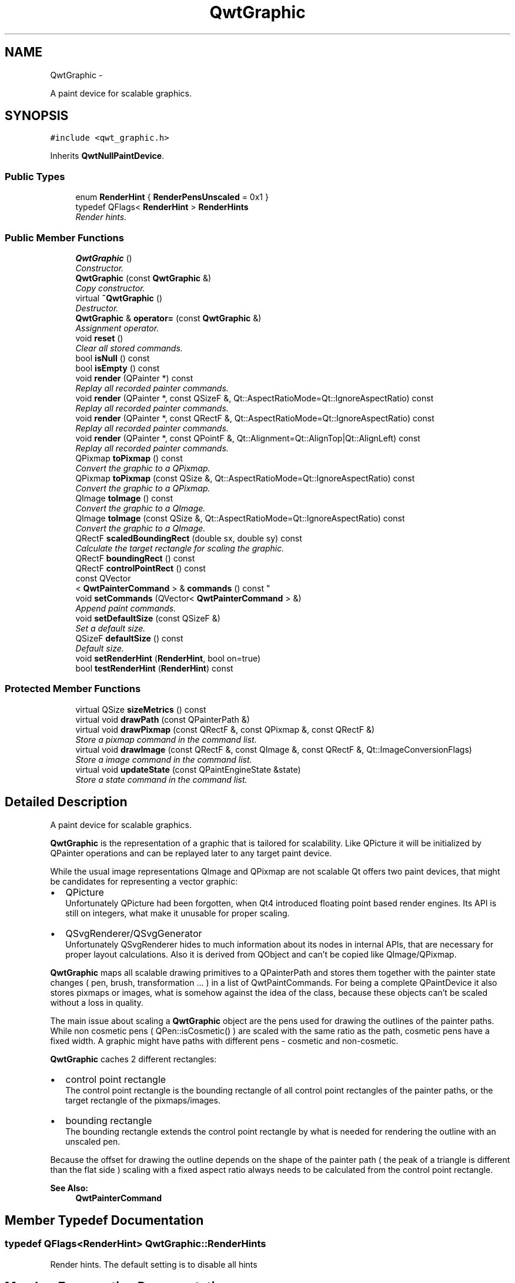 .TH "QwtGraphic" 3 "Thu Dec 11 2014" "Version 6.1.2" "Qwt User's Guide" \" -*- nroff -*-
.ad l
.nh
.SH NAME
QwtGraphic \- 
.PP
A paint device for scalable graphics\&.  

.SH SYNOPSIS
.br
.PP
.PP
\fC#include <qwt_graphic\&.h>\fP
.PP
Inherits \fBQwtNullPaintDevice\fP\&.
.SS "Public Types"

.in +1c
.ti -1c
.RI "enum \fBRenderHint\fP { \fBRenderPensUnscaled\fP = 0x1 }"
.br
.ti -1c
.RI "typedef QFlags< \fBRenderHint\fP > \fBRenderHints\fP"
.br
.RI "\fIRender hints\&. \fP"
.in -1c
.SS "Public Member Functions"

.in +1c
.ti -1c
.RI "\fBQwtGraphic\fP ()"
.br
.RI "\fIConstructor\&. \fP"
.ti -1c
.RI "\fBQwtGraphic\fP (const \fBQwtGraphic\fP &)"
.br
.RI "\fICopy constructor\&. \fP"
.ti -1c
.RI "virtual \fB~QwtGraphic\fP ()"
.br
.RI "\fIDestructor\&. \fP"
.ti -1c
.RI "\fBQwtGraphic\fP & \fBoperator=\fP (const \fBQwtGraphic\fP &)"
.br
.RI "\fIAssignment operator\&. \fP"
.ti -1c
.RI "void \fBreset\fP ()"
.br
.RI "\fIClear all stored commands\&. \fP"
.ti -1c
.RI "bool \fBisNull\fP () const "
.br
.ti -1c
.RI "bool \fBisEmpty\fP () const "
.br
.ti -1c
.RI "void \fBrender\fP (QPainter *) const "
.br
.RI "\fIReplay all recorded painter commands\&. \fP"
.ti -1c
.RI "void \fBrender\fP (QPainter *, const QSizeF &, Qt::AspectRatioMode=Qt::IgnoreAspectRatio) const "
.br
.RI "\fIReplay all recorded painter commands\&. \fP"
.ti -1c
.RI "void \fBrender\fP (QPainter *, const QRectF &, Qt::AspectRatioMode=Qt::IgnoreAspectRatio) const "
.br
.RI "\fIReplay all recorded painter commands\&. \fP"
.ti -1c
.RI "void \fBrender\fP (QPainter *, const QPointF &, Qt::Alignment=Qt::AlignTop|Qt::AlignLeft) const "
.br
.RI "\fIReplay all recorded painter commands\&. \fP"
.ti -1c
.RI "QPixmap \fBtoPixmap\fP () const "
.br
.RI "\fIConvert the graphic to a QPixmap\&. \fP"
.ti -1c
.RI "QPixmap \fBtoPixmap\fP (const QSize &, Qt::AspectRatioMode=Qt::IgnoreAspectRatio) const "
.br
.RI "\fIConvert the graphic to a QPixmap\&. \fP"
.ti -1c
.RI "QImage \fBtoImage\fP () const "
.br
.RI "\fIConvert the graphic to a QImage\&. \fP"
.ti -1c
.RI "QImage \fBtoImage\fP (const QSize &, Qt::AspectRatioMode=Qt::IgnoreAspectRatio) const "
.br
.RI "\fIConvert the graphic to a QImage\&. \fP"
.ti -1c
.RI "QRectF \fBscaledBoundingRect\fP (double sx, double sy) const "
.br
.RI "\fICalculate the target rectangle for scaling the graphic\&. \fP"
.ti -1c
.RI "QRectF \fBboundingRect\fP () const "
.br
.ti -1c
.RI "QRectF \fBcontrolPointRect\fP () const "
.br
.ti -1c
.RI "const QVector
.br
< \fBQwtPainterCommand\fP > & \fBcommands\fP () const "
.br
.ti -1c
.RI "void \fBsetCommands\fP (QVector< \fBQwtPainterCommand\fP > &)"
.br
.RI "\fIAppend paint commands\&. \fP"
.ti -1c
.RI "void \fBsetDefaultSize\fP (const QSizeF &)"
.br
.RI "\fISet a default size\&. \fP"
.ti -1c
.RI "QSizeF \fBdefaultSize\fP () const "
.br
.RI "\fIDefault size\&. \fP"
.ti -1c
.RI "void \fBsetRenderHint\fP (\fBRenderHint\fP, bool on=true)"
.br
.ti -1c
.RI "bool \fBtestRenderHint\fP (\fBRenderHint\fP) const "
.br
.in -1c
.SS "Protected Member Functions"

.in +1c
.ti -1c
.RI "virtual QSize \fBsizeMetrics\fP () const "
.br
.ti -1c
.RI "virtual void \fBdrawPath\fP (const QPainterPath &)"
.br
.ti -1c
.RI "virtual void \fBdrawPixmap\fP (const QRectF &, const QPixmap &, const QRectF &)"
.br
.RI "\fIStore a pixmap command in the command list\&. \fP"
.ti -1c
.RI "virtual void \fBdrawImage\fP (const QRectF &, const QImage &, const QRectF &, Qt::ImageConversionFlags)"
.br
.RI "\fIStore a image command in the command list\&. \fP"
.ti -1c
.RI "virtual void \fBupdateState\fP (const QPaintEngineState &state)"
.br
.RI "\fIStore a state command in the command list\&. \fP"
.in -1c
.SH "Detailed Description"
.PP 
A paint device for scalable graphics\&. 

\fBQwtGraphic\fP is the representation of a graphic that is tailored for scalability\&. Like QPicture it will be initialized by QPainter operations and can be replayed later to any target paint device\&.
.PP
While the usual image representations QImage and QPixmap are not scalable Qt offers two paint devices, that might be candidates for representing a vector graphic:
.PP
.IP "\(bu" 2
QPicture
.br
 Unfortunately QPicture had been forgotten, when Qt4 introduced floating point based render engines\&. Its API is still on integers, what make it unusable for proper scaling\&.
.IP "\(bu" 2
QSvgRenderer/QSvgGenerator
.br
 Unfortunately QSvgRenderer hides to much information about its nodes in internal APIs, that are necessary for proper layout calculations\&. Also it is derived from QObject and can't be copied like QImage/QPixmap\&.
.PP
.PP
\fBQwtGraphic\fP maps all scalable drawing primitives to a QPainterPath and stores them together with the painter state changes ( pen, brush, transformation \&.\&.\&. ) in a list of QwtPaintCommands\&. For being a complete QPaintDevice it also stores pixmaps or images, what is somehow against the idea of the class, because these objects can't be scaled without a loss in quality\&.
.PP
The main issue about scaling a \fBQwtGraphic\fP object are the pens used for drawing the outlines of the painter paths\&. While non cosmetic pens ( QPen::isCosmetic() ) are scaled with the same ratio as the path, cosmetic pens have a fixed width\&. A graphic might have paths with different pens - cosmetic and non-cosmetic\&.
.PP
\fBQwtGraphic\fP caches 2 different rectangles:
.PP
.IP "\(bu" 2
control point rectangle
.br
 The control point rectangle is the bounding rectangle of all control point rectangles of the painter paths, or the target rectangle of the pixmaps/images\&.
.IP "\(bu" 2
bounding rectangle
.br
 The bounding rectangle extends the control point rectangle by what is needed for rendering the outline with an unscaled pen\&.
.PP
.PP
Because the offset for drawing the outline depends on the shape of the painter path ( the peak of a triangle is different than the flat side ) scaling with a fixed aspect ratio always needs to be calculated from the control point rectangle\&.
.PP
\fBSee Also:\fP
.RS 4
\fBQwtPainterCommand\fP 
.RE
.PP

.SH "Member Typedef Documentation"
.PP 
.SS "typedef QFlags<\fBRenderHint\fP> \fBQwtGraphic::RenderHints\fP"

.PP
Render hints\&. The default setting is to disable all hints 
.SH "Member Enumeration Documentation"
.PP 
.SS "enum \fBQwtGraphic::RenderHint\fP"
Hint how to render a graphic 
.PP
\fBSee Also:\fP
.RS 4
\fBsetRenderHint()\fP, \fBtestRenderHint()\fP 
.RE
.PP

.PP
\fBEnumerator\fP
.in +1c
.TP
\fB\fIRenderPensUnscaled \fP\fP
When rendering a \fBQwtGraphic\fP a specific scaling between the \fBcontrolPointRect()\fP and the coordinates of the target rectangle is set up internally in \fBrender()\fP\&.
.PP
When RenderPensUnscaled is set this specific scaling is applied for the control points only, but not for the pens\&. All other painter transformations ( set up by application code ) are supposed to work like usual\&.
.PP
\fBSee Also:\fP
.RS 4
\fBrender()\fP; 
.RE
.PP

.SH "Constructor & Destructor Documentation"
.PP 
.SS "QwtGraphic::QwtGraphic ()"

.PP
Constructor\&. Initializes a null graphic 
.PP
\fBSee Also:\fP
.RS 4
\fBisNull()\fP 
.RE
.PP

.SS "QwtGraphic::QwtGraphic (const \fBQwtGraphic\fP &other)"

.PP
Copy constructor\&. 
.PP
\fBParameters:\fP
.RS 4
\fIother\fP Source 
.RE
.PP
\fBSee Also:\fP
.RS 4
\fBoperator=()\fP 
.RE
.PP

.SH "Member Function Documentation"
.PP 
.SS "QRectF QwtGraphic::boundingRect () const"
The bounding rectangle is the \fBcontrolPointRect()\fP extended by the areas needed for rendering the outlines with unscaled pens\&.
.PP
\fBReturns:\fP
.RS 4
Bounding rectangle of the graphic 
.RE
.PP
\fBSee Also:\fP
.RS 4
\fBcontrolPointRect()\fP, \fBscaledBoundingRect()\fP 
.RE
.PP

.SS "const QVector< \fBQwtPainterCommand\fP > & QwtGraphic::commands () const"

.PP
\fBReturns:\fP
.RS 4
List of recorded paint commands 
.RE
.PP
\fBSee Also:\fP
.RS 4
\fBsetCommands()\fP 
.RE
.PP

.SS "QRectF QwtGraphic::controlPointRect () const"
The control point rectangle is the bounding rectangle of all control points of the paths and the target rectangles of the images/pixmaps\&.
.PP
\fBReturns:\fP
.RS 4
Control point rectangle 
.RE
.PP
\fBSee Also:\fP
.RS 4
\fBboundingRect()\fP, \fBscaledBoundingRect()\fP 
.RE
.PP

.SS "QSizeF QwtGraphic::defaultSize () const"

.PP
Default size\&. When a non empty size has been assigned by \fBsetDefaultSize()\fP this size will be returned\&. Otherwise the default size is the size of the bounding rectangle\&.
.PP
The default size is used in all methods rendering the graphic, where no size is explicitly specified\&.
.PP
\fBReturns:\fP
.RS 4
Default size 
.RE
.PP
\fBSee Also:\fP
.RS 4
\fBsetDefaultSize()\fP, \fBboundingRect()\fP 
.RE
.PP

.SS "void QwtGraphic::drawImage (const QRectF &rect, const QImage &image, const QRectF &subRect, Qt::ImageConversionFlagsflags)\fC [protected]\fP, \fC [virtual]\fP"

.PP
Store a image command in the command list\&. 
.PP
\fBParameters:\fP
.RS 4
\fIrect\fP traget rectangle 
.br
\fIimage\fP Image to be painted 
.br
\fIsubRect\fP Reactangle of the pixmap to be painted 
.br
\fIflags\fP Image conversion flags
.RE
.PP
\fBSee Also:\fP
.RS 4
QPaintEngine::drawImage() 
.RE
.PP

.PP
Reimplemented from \fBQwtNullPaintDevice\fP\&.
.SS "void QwtGraphic::drawPath (const QPainterPath &path)\fC [protected]\fP, \fC [virtual]\fP"
Store a path command in the command list
.PP
\fBParameters:\fP
.RS 4
\fIpath\fP Painter path 
.RE
.PP
\fBSee Also:\fP
.RS 4
QPaintEngine::drawPath() 
.RE
.PP

.PP
Reimplemented from \fBQwtNullPaintDevice\fP\&.
.SS "void QwtGraphic::drawPixmap (const QRectF &rect, const QPixmap &pixmap, const QRectF &subRect)\fC [protected]\fP, \fC [virtual]\fP"

.PP
Store a pixmap command in the command list\&. 
.PP
\fBParameters:\fP
.RS 4
\fIrect\fP target rectangle 
.br
\fIpixmap\fP Pixmap to be painted 
.br
\fIsubRect\fP Reactangle of the pixmap to be painted
.RE
.PP
\fBSee Also:\fP
.RS 4
QPaintEngine::drawPixmap() 
.RE
.PP

.PP
Reimplemented from \fBQwtNullPaintDevice\fP\&.
.SS "bool QwtGraphic::isEmpty () const"

.PP
\fBReturns:\fP
.RS 4
True, when the bounding rectangle is empty 
.RE
.PP
\fBSee Also:\fP
.RS 4
\fBboundingRect()\fP, \fBisNull()\fP 
.RE
.PP

.SS "bool QwtGraphic::isNull () const"

.PP
\fBReturns:\fP
.RS 4
True, when no painter commands have been stored 
.RE
.PP
\fBSee Also:\fP
.RS 4
\fBisEmpty()\fP, \fBcommands()\fP 
.RE
.PP

.SS "\fBQwtGraphic\fP & QwtGraphic::operator= (const \fBQwtGraphic\fP &other)"

.PP
Assignment operator\&. 
.PP
\fBParameters:\fP
.RS 4
\fIother\fP Source 
.RE
.PP
\fBReturns:\fP
.RS 4
A reference of this object 
.RE
.PP

.SS "void QwtGraphic::render (QPainter *painter) const"

.PP
Replay all recorded painter commands\&. 
.PP
\fBParameters:\fP
.RS 4
\fIpainter\fP Qt painter 
.RE
.PP

.SS "void QwtGraphic::render (QPainter *painter, const QSizeF &size, Qt::AspectRatioModeaspectRatioMode = \fCQt::IgnoreAspectRatio\fP) const"

.PP
Replay all recorded painter commands\&. The graphic is scaled to fit into the rectangle of the given size starting at ( 0, 0 )\&.
.PP
\fBParameters:\fP
.RS 4
\fIpainter\fP Qt painter 
.br
\fIsize\fP Size for the scaled graphic 
.br
\fIaspectRatioMode\fP Mode how to scale - See Qt::AspectRatioMode 
.RE
.PP

.SS "void QwtGraphic::render (QPainter *painter, const QRectF &rect, Qt::AspectRatioModeaspectRatioMode = \fCQt::IgnoreAspectRatio\fP) const"

.PP
Replay all recorded painter commands\&. The graphic is scaled to fit into the given rectangle
.PP
\fBParameters:\fP
.RS 4
\fIpainter\fP Qt painter 
.br
\fIrect\fP Rectangle for the scaled graphic 
.br
\fIaspectRatioMode\fP Mode how to scale - See Qt::AspectRatioMode 
.RE
.PP

.SS "void QwtGraphic::render (QPainter *painter, const QPointF &pos, Qt::Alignmentalignment = \fCQt::AlignTop | Qt::AlignLeft\fP) const"

.PP
Replay all recorded painter commands\&. The graphic is scaled to the \fBdefaultSize()\fP and aligned to a position\&.
.PP
\fBParameters:\fP
.RS 4
\fIpainter\fP Qt painter 
.br
\fIpos\fP Reference point, where to render 
.br
\fIalignment\fP Flags how to align the target rectangle to pos\&. 
.RE
.PP

.SS "void QwtGraphic::reset ()"

.PP
Clear all stored commands\&. 
.PP
\fBSee Also:\fP
.RS 4
\fBisNull()\fP 
.RE
.PP

.SS "QRectF QwtGraphic::scaledBoundingRect (doublesx, doublesy) const"

.PP
Calculate the target rectangle for scaling the graphic\&. 
.PP
\fBParameters:\fP
.RS 4
\fIsx\fP Horizontal scaling factor 
.br
\fIsy\fP Vertical scaling factor
.RE
.PP
\fBNote:\fP
.RS 4
In case of paths that are painted with a cosmetic pen ( see QPen::isCosmetic() ) the target rectangle is different to multiplying the bounding rectangle\&.
.RE
.PP
\fBReturns:\fP
.RS 4
Scaled bounding rectangle 
.RE
.PP
\fBSee Also:\fP
.RS 4
\fBboundingRect()\fP, \fBcontrolPointRect()\fP 
.RE
.PP

.SS "void QwtGraphic::setCommands (QVector< \fBQwtPainterCommand\fP > &commands)"

.PP
Append paint commands\&. 
.PP
\fBParameters:\fP
.RS 4
\fIcommands\fP Paint commands 
.RE
.PP
\fBSee Also:\fP
.RS 4
\fBcommands()\fP 
.RE
.PP

.SS "void QwtGraphic::setDefaultSize (const QSizeF &size)"

.PP
Set a default size\&. The default size is used in all methods rendering the graphic, where no size is explicitly specified\&. Assigning an empty size means, that the default size will be calculated from the bounding rectangle\&.
.PP
The default setting is an empty size\&.
.PP
\fBParameters:\fP
.RS 4
\fIsize\fP Default size
.RE
.PP
\fBSee Also:\fP
.RS 4
\fBdefaultSize()\fP, \fBboundingRect()\fP 
.RE
.PP

.SS "void QwtGraphic::setRenderHint (\fBRenderHint\fPhint, boolon = \fCtrue\fP)"
Toggle an render hint
.PP
\fBParameters:\fP
.RS 4
\fIhint\fP Render hint 
.br
\fIon\fP true/false
.RE
.PP
\fBSee Also:\fP
.RS 4
\fBtestRenderHint()\fP, \fBRenderHint\fP 
.RE
.PP

.SS "QSize QwtGraphic::sizeMetrics () const\fC [protected]\fP, \fC [virtual]\fP"

.PP
\fBReturns:\fP
.RS 4
Ceiled \fBdefaultSize()\fP 
.RE
.PP

.PP
Implements \fBQwtNullPaintDevice\fP\&.
.SS "bool QwtGraphic::testRenderHint (\fBRenderHint\fPhint) const"
Test a render hint
.PP
\fBParameters:\fP
.RS 4
\fIhint\fP Render hint 
.RE
.PP
\fBReturns:\fP
.RS 4
true/false 
.RE
.PP
\fBSee Also:\fP
.RS 4
\fBsetRenderHint()\fP, \fBRenderHint\fP 
.RE
.PP

.SS "QImage QwtGraphic::toImage () const"

.PP
Convert the graphic to a QImage\&. All pixels of the image get initialized by 0 ( transparent ) before the graphic is scaled and rendered on it\&.
.PP
The format of the image is QImage::Format_ARGB32_Premultiplied\&.
.PP
The size of the image is the default size ( ceiled to integers ) of the graphic\&.
.PP
\fBReturns:\fP
.RS 4
The graphic as image in default size 
.RE
.PP
\fBSee Also:\fP
.RS 4
\fBdefaultSize()\fP, \fBtoPixmap()\fP, \fBrender()\fP 
.RE
.PP

.SS "QImage QwtGraphic::toImage (const QSize &size, Qt::AspectRatioModeaspectRatioMode = \fCQt::IgnoreAspectRatio\fP) const"

.PP
Convert the graphic to a QImage\&. All pixels of the image get initialized by 0 ( transparent ) before the graphic is scaled and rendered on it\&.
.PP
The format of the image is QImage::Format_ARGB32_Premultiplied\&.
.PP
\fBParameters:\fP
.RS 4
\fIsize\fP Size of the image 
.br
\fIaspectRatioMode\fP Aspect ratio how to scale the graphic
.RE
.PP
\fBReturns:\fP
.RS 4
The graphic as image 
.RE
.PP
\fBSee Also:\fP
.RS 4
\fBtoPixmap()\fP, \fBrender()\fP 
.RE
.PP

.SS "QPixmap QwtGraphic::toPixmap () const"

.PP
Convert the graphic to a QPixmap\&. All pixels of the pixmap get initialized by Qt::transparent before the graphic is scaled and rendered on it\&.
.PP
The size of the pixmap is the default size ( ceiled to integers ) of the graphic\&.
.PP
\fBReturns:\fP
.RS 4
The graphic as pixmap in default size 
.RE
.PP
\fBSee Also:\fP
.RS 4
\fBdefaultSize()\fP, \fBtoImage()\fP, \fBrender()\fP 
.RE
.PP

.SS "QPixmap QwtGraphic::toPixmap (const QSize &size, Qt::AspectRatioModeaspectRatioMode = \fCQt::IgnoreAspectRatio\fP) const"

.PP
Convert the graphic to a QPixmap\&. All pixels of the pixmap get initialized by Qt::transparent before the graphic is scaled and rendered on it\&.
.PP
\fBParameters:\fP
.RS 4
\fIsize\fP Size of the image 
.br
\fIaspectRatioMode\fP Aspect ratio how to scale the graphic
.RE
.PP
\fBReturns:\fP
.RS 4
The graphic as pixmap 
.RE
.PP
\fBSee Also:\fP
.RS 4
\fBtoImage()\fP, \fBrender()\fP 
.RE
.PP

.SS "void QwtGraphic::updateState (const QPaintEngineState &state)\fC [protected]\fP, \fC [virtual]\fP"

.PP
Store a state command in the command list\&. 
.PP
\fBParameters:\fP
.RS 4
\fIstate\fP State to be stored 
.RE
.PP
\fBSee Also:\fP
.RS 4
QPaintEngine::updateState() 
.RE
.PP

.PP
Reimplemented from \fBQwtNullPaintDevice\fP\&.

.SH "Author"
.PP 
Generated automatically by Doxygen for Qwt User's Guide from the source code\&.
